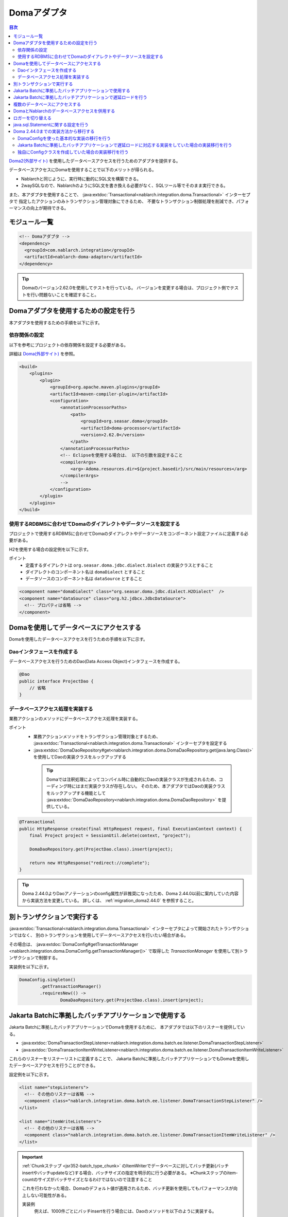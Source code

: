 .. _doma_adaptor:

Domaアダプタ
==================================================

.. contents:: 目次
  :depth: 3
  :local:

`Doma2(外部サイト) <https://doma.readthedocs.io/ja/latest/>`_ を使用したデータベースアクセスを行うためのアダプタを提供する。

データベースアクセスにDomaを使用することで以下のメリットが得られる。

* Nablarchと同じように、実行時に動的にSQL文を構築できる。
* 2waySQLなので、NablarchのようにSQL文を書き換える必要がなく、SQLツール等でそのまま実行できる。

また、本アダプタを使用することで、 :java:extdoc:`Transactional<nablarch.integration.doma.Transactional>` インターセプタで
指定したアクションのみトランザクション管理対象にできるため、
不要なトランザクション制御処理を削減でき、パフォーマンスの向上が期待できる。

モジュール一覧
--------------------------------------------------
.. code-block:: xml

  <!-- Domaアダプタ -->
  <dependency>
    <groupId>com.nablarch.integration</groupId>
    <artifactId>nablarch-doma-adaptor</artifactId>
  </dependency>
  
.. tip::

  Domaのバージョン2.62.0を使用してテストを行っている。
  バージョンを変更する場合は、プロジェクト側でテストを行い問題ないことを確認すること。

Domaアダプタを使用するための設定を行う
--------------------------------------------------
本アダプタを使用するための手順を以下に示す。

依存関係の設定
~~~~~~~~~~~~~~~~~~~~~~~~~~~~~~~~~~~~~~~~~~~~~~~~~~~~~~~~~~~~~~~~~~~~~~~~~~~~~~~~~~
以下を参考にプロジェクトの依存関係を設定する必要がある。

詳細は `Doma(外部サイト) <https://doma.readthedocs.io/ja/latest/build/#build-with-maven>`_ を参照。

.. code-block:: xml

    <build>
        <plugins>
            <plugin>
                <groupId>org.apache.maven.plugins</groupId>
                <artifactId>maven-compiler-plugin</artifactId>
                <configuration>
                    <annotationProcessorPaths>
                        <path>
                            <groupId>org.seasar.doma</groupId>
                            <artifactId>doma-processor</artifactId>
                            <version>2.62.0</version>
                        </path>
                    </annotationProcessorPaths>
                    <!-- Eclipseを使用する場合は、 以下の引数を設定すること
                    <compilerArgs>
                        <arg>-Adoma.resources.dir=${project.basedir}/src/main/resources</arg>
                    </compilerArgs>
                    -->
                </configuration>
            </plugin>
        </plugins>
    </build>

使用するRDBMSに合わせてDomaのダイアレクトやデータソースを設定する
~~~~~~~~~~~~~~~~~~~~~~~~~~~~~~~~~~~~~~~~~~~~~~~~~~~~~~~~~~~~~~~~~~~~~~~~~~~~~~~~~~
プロジェクトで使用するRDBMSに合わせてDomaのダイアレクトやデータソースをコンポーネント設定ファイルに定義する必要がある。

H2を使用する場合の設定例を以下に示す。

ポイント
 * 定義するダイアレクトは ``org.seasar.doma.jdbc.dialect.Dialect`` の実装クラスとすること
 * ダイアレクトのコンポーネント名は ``domaDialect`` とすること
 * データソースのコンポーネント名は ``dataSource`` とすること

.. code-block:: xml

  <component name="domaDialect" class="org.seasar.doma.jdbc.dialect.H2Dialect"  />
  <component name="dataSource" class="org.h2.jdbcx.JdbcDataSource">
    <!-- プロパティは省略 -->
  </component>

Domaを使用してデータベースにアクセスする
--------------------------------------------------
Domaを使用したデータベースアクセスを行うための手順を以下に示す。

Daoインタフェースを作成する
~~~~~~~~~~~~~~~~~~~~~~~~~~~~~~~~~~~~~~~~~~~~~~~~~
データベースアクセスを行うためのDao(Data Access Object)インタフェースを作成する。

.. code-block:: java

  @Dao
  public interface ProjectDao {
      // 省略
  }

データベースアクセス処理を実装する
~~~~~~~~~~~~~~~~~~~~~~~~~~~~~~~~~~~~~~~~~~~~~~~~~~~
業務アクションのメソッドにデータベースアクセス処理を実装する。

ポイント
 * 業務アクションメソッドをトランザクション管理対象とするため、
   :java:extdoc:`Transactional<nablarch.integration.doma.Transactional>` インターセプタを設定する
 * :java:extdoc:`DomaDaoRepository#get<nablarch.integration.doma.DomaDaoRepository.get(java.lang.Class)>` を使用してDaoの実装クラスをルックアップする

  .. tip::

    Domaでは注釈処理によってコンパイル時に自動的にDaoの実装クラスが生成されるため、コーディング時にはまだ実装クラスが存在しない。
    そのため、本アダプタではDaoの実装クラスをルックアップする機能として :java:extdoc:`DomaDaoRepository<nablarch.integration.doma.DomaDaoRepository>` を提供している。

.. code-block:: java

    @Transactional
    public HttpResponse create(final HttpRequest request, final ExecutionContext context) {
        final Project project = SessionUtil.delete(context, "project");

        DomaDaoRepository.get(ProjectDao.class).insert(project);

        return new HttpResponse("redirect://complete");
    }

.. tip::

    Doma 2.44.0よりDaoアノテーションのconfig属性が非推奨になったため、Doma 2.44.0以前に案内していた内容から実装方法を変更している。  
    詳しくは、 :ref:`migration_doma2.44.0` を参照すること。

別トランザクションで実行する
--------------------------------------------------
:java:extdoc:`Transactional<nablarch.integration.doma.Transactional>` インターセプタによって開始されたトランザクションではなく、
別のトランザクションを使用してデータベースアクセスを行いたい場合がある。

その場合は、 :java:extdoc:`DomaConfig#getTransactionManager <nablarch.integration.doma.DomaConfig.getTransactionManager()>` で取得した
`TransactionManager` を使用して別トランザクションで制御する。

実装例を以下に示す。

.. code-block:: java

  DomaConfig.singleton()
          .getTransactionManager()
          .requiresNew(() ->
                  DomaDaoRepository.get(ProjectDao.class).insert(project);


Jakarta Batchに準拠したバッチアプリケーションで使用する
----------------------------------------------------------------
Jakarta Batchに準拠したバッチアプリケーションでDomaを使用するために、
本アダプタでは以下のリスナーを提供している。

* :java:extdoc:`DomaTransactionStepListener<nablarch.integration.doma.batch.ee.listener.DomaTransactionStepListener>`
* :java:extdoc:`DomaTransactionItemWriteListener<nablarch.integration.doma.batch.ee.listener.DomaTransactionItemWriteListener>`

これらのリスナーをリスナーリストに定義することで、
Jakarta Batchに準拠したバッチアプリケーションでもDomaを使用したデータベースアクセスを行うことができる。

設定例を以下に示す。

.. code-block:: xml

  <list name="stepListeners">
    <!-- その他のリスナーは省略 -->
    <component class="nablarch.integration.doma.batch.ee.listener.DomaTransactionStepListener" />
  </list>

  <list name="itemWriteListeners">
    <!-- その他のリスナーは省略 -->
    <component class="nablarch.integration.doma.batch.ee.listener.DomaTransactionItemWriteListener" />
  </list>

.. important::

  :ref:`Chunkステップ <jsr352-batch_type_chunk>` のItemWriterでデータベースに対してバッチ更新(バッチinsertやバッチupdateなど)する場合、バッチサイズの指定を明示的に行う必要がある。
  ※Chunkステップのitem-countのサイズがバッチサイズとなるわけではないので注意すること

  これを行わなかった場合、Domaのデフォルト値が適用されるため、バッチ更新を使用してもパフォーマンスが向上しない可能性がある。

  実装例
    例えば、1000件ごとにバッチinsertを行う場合には、Daoのメソッドを以下のように実装する。

    .. code-block:: java

      @BatchInsert(batchSize = 1000)
      int[] batchInsert(List<Bonus> bonuses);


Jakarta Batchに準拠したバッチアプリケーションで遅延ロードを行う
----------------------------------------------------------------
Jakarta Batchに準拠したバッチアプリケーションで大量データの読み込みを行う際に、遅延ロードを使用したい場合がある。

その場合は、Daoの実装クラスをルックアップする際に :java:extdoc:`DomaDaoRepository#get(java.lang.Class,java.lang.Class)<nablarch.integration.doma.DomaDaoRepository.get(java.lang.Class,java.lang.Class)>` を使用し、第2引数に :java:extdoc:`DomaTransactionNotSupportedConfig<nablarch.integration.doma.DomaTransactionNotSupportedConfig>` のClassクラスを指定する。

.. important::

  引数が1つの :java:extdoc:`DomaDaoRepository#get(java.lang.Class)<nablarch.integration.doma.DomaDaoRepository.get(java.lang.Class)>` を使用した場合は :java:extdoc:`DomaConfig<nablarch.integration.doma.DomaConfig>` が使用されるため、 :java:extdoc:`DomaTransactionItemWriteListener<nablarch.integration.doma.batch.ee.listener.DomaTransactionItemWriteListener>` によるトランザクションのコミットでストリームがクローズされるため、後続のレコードが読み込めなくなってしまう。

実装例を以下に示す。

Daoインタフェース
  ポイント
    * 検索結果は :java:extdoc:`Stream<java.util.stream.Stream>` で取得する。

  .. code-block:: java

    @Dao
    public interface ProjectDao {

        @Select(strategy = SelectType.RETURN)
        Stream<Project> search();
    }

ItemReaderクラス
  ポイント
     * Daoの実装クラスを取得する際に :java:extdoc:`DomaDaoRepository#get(java.lang.Class,java.lang.Class)<nablarch.integration.doma.DomaDaoRepository.get(java.lang.Class,java.lang.Class)>` を使用し、第2引数に :java:extdoc:`DomaTransactionNotSupportedConfig<nablarch.integration.doma.DomaTransactionNotSupportedConfig>` を指定する。
     * openメソッドで検索結果のストリームを取得する。
     * リソースの解放漏れを防ぐため、closeメソッドで必ずストリームを閉じる。

  .. code-block:: java

    @Dependent
    @Named
    public class ProjectReader extends AbstractItemReader {

        private Iterator<Project> iterator;

        private Stream<Project> stream;

        @Override
        public void open(Serializable checkpoint) throws Exception {
            final ProjectDao dao = DomaDaoRepository.get(ProjectDao.class, DomaTransactionNotSupportedConfig.class);
            stream = dao.search();
            iterator = stream.iterator();
        }

        @Override
        public Object readItem() {
            if (iterator.hasNext()) {
                return iterator.next();
            } else {
                return null;
            }
        }

        @Override
        public void close() throws Exception {
            stream.close();
        }
    }

  .. tip::

    Doma 2.44.0よりDaoアノテーションのconfig属性が非推奨になったため、Doma 2.44.0以前に案内していた内容から実装方法を変更している。  
    詳しくは、 :ref:`migration_doma2.44.0` を参照すること。

複数のデータベースにアクセスする
--------------------------------------------------
複数のデータベースにアクセスする必要がある場合は、新しくConfigクラスを作成し、
別のデータベースへのアクセスはそのConfigクラスを使用して行うように実装する。

実装例を以下に示す。

コンポーネント設定ファイル
  .. code-block:: xml

    <component name="customDomaDialect" class="org.seasar.doma.jdbc.dialect.OracleDialect"  />
    <component name="customDataSource" class="oracle.jdbc.pool.OracleDataSource">
      <!-- プロパティは省略 -->
    </component>

Configクラス
  ポイント
     * Domaの提供するConfigインターフェースを実装すること。
     * 可視性がpublicで引数なしのコンストラクタを持つこと。

  .. code-block:: java

    public final class CustomConfig implements Config {

        public CustomConfig() {
            dialect = SystemRepository.get("customDomaDialect");
            localTransactionDataSource =
                    new LocalTransactionDataSource(SystemRepository.get("customDataSource"));
            localTransaction = localTransactionDataSource.getLocalTransaction(getJdbcLogger());
            localTransactionManager = new LocalTransactionManager(localTransaction);
        }

        // その他のフィールド、メソッドはDomaConfigを参考に実装すること
    }

Daoインタフェース
  .. code-block:: java

    @Dao
    public interface ProjectDao {
        // 省略
    }


業務アクションクラス
  ポイント
     * Daoの実装クラスを取得する際に、 :java:extdoc:`DomaDaoRepository#get(java.lang.Class,java.lang.Class)<nablarch.integration.doma.DomaDaoRepository.get(java.lang.Class,java.lang.Class)>` を使用し、第2引数に作成したConfigクラスを指定する。

  .. code-block:: java

    public HttpResponse create(final HttpRequest request, final ExecutionContext context) {
        final Project project = SessionUtil.delete(context, "project");

        CustomConfig.singleton()
                .getTransactionManager()
                .requiresNew(() ->
                        DomaDaoRepository.get(ProjectDao.class, CustomConfig.class).insert(project);

        return new HttpResponse("redirect://complete");
    }

  .. tip::

    Doma 2.44.0より作成するConfigへのSingletonConfigアノテーションの付与およびDaoアノテーションのconfig属性が非推奨になったため、Doma 2.44.0以前に案内していた内容から実装方法を変更している。  
    詳しくは、 :ref:`migration_doma2.44.0` を参照すること。

DomaとNablarchのデータベースアクセスを併用する
--------------------------------------------------
データベースアクセスにDomaを採用した場合でも、 :ref:`Nablarch提供のデータベースアクセス <database_management>` を使用したい場合がある。
例えば、 :ref:`メール送信ライブラリ <mail>` を使用する場合が該当する。(:ref:`メール送信要求 <mail-request>` で :ref:`database` を使用している。)

この問題を解決するため、Nablarchのデータベースアクセス処理が、Domaと同じトランザクション(データベース接続)を使用できる機能を提供している。

利用手順
  コンポーネント設定ファイルに以下の定義を追加する。
  これにより、Nablarchのデータベースアクセスが、自動的にDomaのトランザクション配下で実行されるようにある。
  
  * コンポーネント設定ファイルに :java:extdoc:`ConnectionFactoryFromDomaConnection <nablarch.integration.doma.ConnectionFactoryFromDomaConnection>` を定義する。
    コンポーネント名は、 ``connectionFactoryFromDoma`` とする。
  * Jakarta Batch用のDomaのトランザクションを制御するリスナーに、ConnectionFactoryFromDomaConnectionを設定する。

  .. code-block:: xml

    <!-- コンポーネント名は、connectionFactoryFromDomaとする -->
    <component name="connectionFactoryFromDoma"
        class="nablarch.integration.doma.ConnectionFactoryFromDomaConnection">
        
      <!-- プロパティに対する設定は省略 -->
      
    </component>
    
    <!-- 
    Jakarta Batchに準拠したバッチアプリケーションで使用する場合は、Domaのトランザクションを制御するリスナーに
    上記で定義したconnectionFactoryFromDomaを設定する。
     -->
    <component class="nablarch.integration.doma.batch.ee.listener.DomaTransactionItemWriteListener">
      <property name="connectionFactory" ref="connectionFactoryFromDoma" />
    </component>

    <component class="nablarch.integration.doma.batch.ee.listener.DomaTransactionStepListener">
      <property name="connectionFactory" ref="connectionFactoryFromDoma" />
    </component>

ロガーを切り替える
--------------------------------------------------
本アダプタではDomaが使うロガーの実装として、Nablarchのロガーを使用する :java:extdoc:`NablarchJdbcLogger<nablarch.integration.doma.NablarchJdbcLogger>` を提供している。
デフォルトでは :java:extdoc:`NablarchJdbcLogger<nablarch.integration.doma.NablarchJdbcLogger>` が使用されるが、他のものに差し替える場合はコンポーネント定義ファイルに設定する必要がある。

``org.seasar.doma.jdbc.UtilLoggingJdbcLogger`` を使用する場合の設定例を以下に示す。

ポイント
 * 定義するロガーは ``org.seasar.doma.jdbc.JdbcLogger`` の実装クラスとすること
 * ロガーのコンポーネント名は ``domaJdbcLogger`` とすること

.. code-block:: xml

  <component name="domaJdbcLogger" class="org.seasar.doma.jdbc.UtilLoggingJdbcLogger"  />

java.sql.Statementに関する設定を行う
--------------------------------------------------
フェッチサイズやクエリタイムアウトなど、 ``java.sql.Statement`` に関する項目をプロジェクト全体に設定したい場合がある。

その場合はコンポーネント設定ファイルに :java:extdoc:`DomaStatementProperties<nablarch.integration.doma.DomaStatementProperties>` を設定する。

設定できる項目には下記のものがある。

* 最大行数の制限値
* フェッチサイズ
* クエリタイムアウト（秒）
* バッチサイズ

設定例を以下に示す。

ポイント
 * コンポーネント名は ``domaStatementProperties`` とすること

.. code-block:: xml

  <component class="nablarch.integration.doma.DomaStatementProperties" name="domaStatementProperties">
    <!-- 最大行数の制限値を1000行に設定する -->
    <property name="maxRows" value="1000" />
    <!-- フェッチサイズを200行に設定する -->
    <property name="fetchSize" value="200" />
    <!-- クエリタイムアウトを30秒に設定する -->
    <property name="queryTimeout" value="30" />
    <!-- バッチサイズを400に設定する -->
    <property name="batchSize" value="400" />
  </component>

.. _`migration_doma2.44.0`:

Doma 2.44.0までの実装方法から移行する
--------------------------------------------------

`Doma 2.44.0より(外部サイト、英語) <https://github.com/domaframework/doma/releases/tag/2.44.0>`_ Daoアノテーションのconfig属性およびSingletonConfigアノテーションが非推奨となったことにより、NablarchでもAPIを追加し、案内していた内容から実装方法を変更している。

引き続きDaoアノテーションのconfig属性およびSingletonConfigアノテーションを使用した実装も動作するが、Domaの変更に合わせて実装方法を移行することを推奨する。

ここではDoma 2.44.0以前にNablarchで案内していた実装方法との対比を説明する。

なお、Doma 2.44.0以前に案内していた実装方法でも引き続き同じ動作を行う。

DomaConfigを使った基本的な実装の移行を行う
~~~~~~~~~~~~~~~~~~~~~~~~~~~~~~~~~~~~~~~~~~~~~~~~~~~~~~~~~~~~~~~~~~~~~~~~~~~~~~~~~~

Daoアノテーションのconfig属性に :java:extdoc:`DomaConfig<nablarch.integration.doma.DomaConfig>` を使用した実装例を以下に示す。

.. code-block:: java

  // Daoの定義
  @Dao(config = DomaConfig.class)  /* config属性を指定 */
  public interface ProjectDao {
      // 省略
  }

  // Daoを使用する実装例
  @Transactional
  public HttpResponse create(final HttpRequest request, final ExecutionContext context) {
      final Project project = SessionUtil.delete(context, "project");

      DomaDaoRepository.get(ProjectDao.class).insert(project);

      return new HttpResponse("redirect://complete");
  }

これは以下の実装と等価となる。

.. code-block:: java

  // Daoの定義
  @Dao  /* config属性の指定を削除 */
  public interface ProjectDao {
      // 省略
  }

  // Daoを使用する実装例
  @Transactional
  public HttpResponse create(final HttpRequest request, final ExecutionContext context) {
      final Project project = SessionUtil.delete(context, "project");

      DomaDaoRepository.get(ProjectDao.class).insert(project);  /* 変更なし */

      return new HttpResponse("redirect://complete");
  }

Daoアノテーションのconfig属性を指定しないDaoを使用して :java:extdoc:`DomaDaoRepository#get<nablarch.integration.doma.DomaDaoRepository.get(java.lang.Class)>` を使ってDaoの実装クラスを取得した場合、 :java:extdoc:`DomaConfig<nablarch.integration.doma.DomaConfig>` を使用してDaoの実装クラスが構築される。

Jakarta Batchに準拠したバッチアプリケーションで遅延ロードに対応する実装をしていた場合の実装移行を行う
~~~~~~~~~~~~~~~~~~~~~~~~~~~~~~~~~~~~~~~~~~~~~~~~~~~~~~~~~~~~~~~~~~~~~~~~~~~~~~~~~~~~~~~~~~~~~~~~~~~~~~

Jakarta Batchに準拠したバッチアプリケーションで遅延ロードに対応するため、 :java:extdoc:`DomaTransactionNotSupportedConfig<nablarch.integration.doma.DomaTransactionNotSupportedConfig>` を使用した実装例を以下に示す。

.. code-block:: java

    // Daoの定義
    @Dao(config = DomaTransactionNotSupportedConfig.class)  /* config属性を指定 */
    public interface ProjectDao {

        @Select(strategy = SelectType.RETURN)
        Stream<Project> search();
    }

    // Daoを使用する実装例
    @Dependent
    @Named
    public class ProjectReader extends AbstractItemReader {

        private Iterator<Project> iterator;

        private Stream<Project> stream;

        @Override
        public void open(Serializable checkpoint) throws Exception {
            /* DomaDaoRepository#getにはDaoのインターフェースのみを指定 */
            final ProjectDao dao = DomaDaoRepository.get(ProjectDao.class);
            stream = dao.search();
            iterator = stream.iterator();
        }

        // 省略
    }

これは以下の実装と等価となる。

.. code-block:: java

    // Daoの定義
    @Dao  /* config属性の指定を削除 */
    public interface ProjectDao {

        @Select(strategy = SelectType.RETURN)
        Stream<Project> search();
    }

    // Daoを使用する実装例
    @Dependent
    @Named
    public class ProjectReader extends AbstractItemReader {

        private Iterator<Project> iterator;

        private Stream<Project> stream;

        @Override
        public void open(Serializable checkpoint) throws Exception {
            /* DomaDaoRepository#getの第2引数にDomaTransactionNotSupportedConfig.classを第2引数に指定 */
            final ProjectDao dao = DomaDaoRepository.get(ProjectDao.class, DomaTransactionNotSupportedConfig.class);
            stream = dao.search();
            iterator = stream.iterator();
        }

        // 省略
    }

Daoアノテーションにconfig属性を指定しないDaoを使用して :java:extdoc:`DomaDaoRepository#get(java.lang.Class,java.lang.Class)<nablarch.integration.doma.DomaDaoRepository.get(java.lang.Class,java.lang.Class)>` を呼び出した場合、第2引数に指定したConfigを使用してDaoの実装クラスが構築される。

独自にConfigクラスを作成していた場合の実装移行を行う
~~~~~~~~~~~~~~~~~~~~~~~~~~~~~~~~~~~~~~~~~~~~~~~~~~~~~~~~~~~~~~~~~~~~~~~~~~~~~~~~~~

複数のデータベースにアクセスする等の理由で、Configクラスを作成して実装する例を以下に示す。

.. code-block:: java

    // Configクラスの定義
    @SingletonConfig  /* SingletonConfigアノテーションを付与 */
    public final class CustomConfig implements Config {

        private CustomConfig() {  /* コンストラクタはprivate */
            // 省略
        }

        // 省略
    }

    // Daoの定義
    @Dao(config = CustomConfig.class)  /* config属性に作成したConfigクラスを指定 */
    public interface ProjectDao {
        // 省略
    }

    // Daoを使用する実装例
    public HttpResponse create(final HttpRequest request, final ExecutionContext context) {
        final Project project = SessionUtil.delete(context, "project");

        CustomConfig.singleton()
                .getTransactionManager()
                .requiresNew(() ->
                        /* DomaDaoRepository#getにはDaoのインターフェースのみを指定 */
                        DomaDaoRepository.get(ProjectDao.class);

        return new HttpResponse("redirect://complete");
    }

これは以下の実装と等価となる。

.. code-block:: java

    // Configクラスの定義
    /* SingletonConfigアノテーションを削除 */
    public final class CustomConfig implements Config {

        public CustomConfig() {  /* publicな引数なしのコンストラクタに変更 */
            // 省略
        }

        // 省略
    }

    // Daoの定義
    @Dao  /* config属性の指定を削除 */
    public interface ProjectDao {
        // 省略
    }

    // Daoを使用する実装例
    public HttpResponse create(final HttpRequest request, final ExecutionContext context) {
        final Project project = SessionUtil.delete(context, "project");

        CustomConfig.singleton()
                .getTransactionManager()
                .requiresNew(() ->
                        /* DomaDaoRepository#getの第2引数に作成したConfigのClassクラスを指定 */
                        DomaDaoRepository.get(ProjectDao.class, CustomConfig.class);

        return new HttpResponse("redirect://complete");
    }

Daoアノテーションにconfig属性を指定しないDaoを使用して :java:extdoc:`DomaDaoRepository#get(java.lang.Class,java.lang.Class)<nablarch.integration.doma.DomaDaoRepository.get(java.lang.Class,java.lang.Class)>` を呼び出した場合、第2引数に指定したConfigを使用してDaoの実装クラスが構築される。